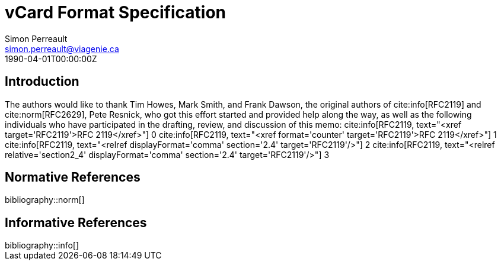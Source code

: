= vCard Format Specification
Simon Perreault <simon.perreault@viagenie.ca>
:bibliography-database: refs-v2-database.xml
:bibliography-passthrough: true
:bibliography-prepend-empty: false
:bibliography-hyperlinks: false
:bibliography-style: rfc-v3
:doctype: rfc
:abbrev: IP Datagrams on Avian Carriers
:obsoletes: 10, 120
:updates: 2010, 2120
:name: rfc-1149
:status: full-standard 1149
:ipr: trust200902
:area: Internet
:workgroup: Network Working Group
:keyword: this, that
:revdate: 1990-04-01T00:00:00Z
:organization: BBN STC
:phone: (617) 873-4323
:uri: http://bbn.com
:street: 10 Moulton Street
:city: Cambridge
:code: MA 02238
:organization_2: BBN STC
:phone_2: (617) 873-4323
:street_2: 10 Moulton Street
:city_2: Cambridge
:code_2: MA 02238
:uri_2: http://opoudjis.net
:link: http://example1.com,http://example2.com author

== Introduction
The authors would like to thank Tim Howes, Mark Smith, and Frank
Dawson, the original authors of cite:info[RFC2119] and cite:norm[RFC2629], Pete
Resnick, who got this effort started and provided help along the way,
as well as the following individuals who have participated in the
drafting, review, and discussion of this memo:
cite:info[RFC2119, text="<xref target='RFC2119'>RFC 2119</xref>"] 0
cite:info[RFC2119, text="<xref format='counter' target='RFC2119'>RFC 2119</xref>"] 1
cite:info[RFC2119, text="<relref displayFormat='comma' section='2.4' target='RFC2119'/>"] 2
cite:info[RFC2119, text="<relref relative='section2_4' displayFormat='comma' section='2.4' target='RFC2119'/>"] 3


[bibliography]
== Normative References

++++
bibliography::norm[]
++++

[bibliography]
== Informative References

++++
bibliography::info[]
++++
